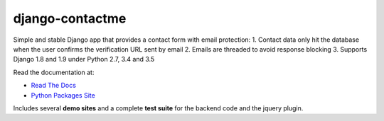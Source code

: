 django-contactme
================

|pypi| |travis| |coveralls|

.. |travis| image:: https://secure.travis-ci.org/danirus/django-contactme.png?branch=master
    :target: https://travis-ci.org/danirus/django-contactme
.. |pypi| image:: https://badge.fury.io/py/django-contactme.png
    :target: http://badge.fury.io/py/django-contactme
.. |coveralls| image:: https://coveralls.io/repos/danirus/django-contactme/badge.png?branch=master
    :target: https://coveralls.io/r/danirus/django-contactme?branch=master


Simple and stable Django app that provides a contact form with email protection:
1. Contact data only hit the database when the user confirms the verification URL sent by email
2. Emails are threaded to avoid response blocking
3. Supports Django 1.8 and 1.9 under Python 2.7, 3.4 and 3.5

Read the documentation at:

* `Read The Docs`_
* `Python Packages Site`_

.. _`Read The Docs`: http://readthedocs.org/docs/django-contactme/
.. _`Python Packages Site`: http://packages.python.org/django-contactme/

Includes several **demo sites** and a complete **test suite** for the backend code and the jquery plugin.
